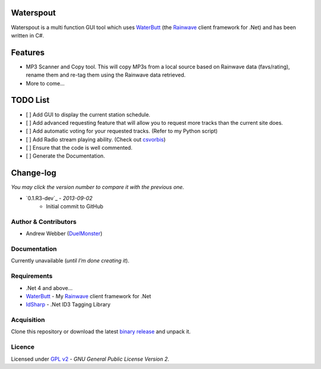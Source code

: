 Waterspout
==========
Waterspout is a multi function GUI tool which uses WaterButt_ (the Rainwave_ client framework for .Net) and has been written in C#.

Features
========
* MP3 Scanner and Copy tool. This will copy MP3s from a local source based on Rainwave data (favs/rating), rename them and re-tag them using the Rainwave data retrieved.
* More to come...

TODO List
=========
* [ ] Add GUI to display the current station schedule.
* [ ] Add advanced requesting feature that will allow you to request more tracks than the current site does.
* [ ] Add automatic voting for your requested tracks. (Refer to my Python script)
* [ ] Add Radio stream playing ability. (Check out csvorbis_)
* [ ] Ensure that the code is well commented.
* [ ] Generate the Documentation.
	
Change-log
==========
*You may click the version number to compare it with the previous one.*

* `0.1.R3-dev`_ - *2013-09-02*
	* Initial commit to GitHub

Author & Contributors
---------------------
* Andrew Webber (DuelMonster_)

Documentation
------------
Currently unavailable (*until I'm done creating it*).

Requirements
------------
* .Net 4 and above...
* WaterButt_ - My Rainwave_ client framework for .Net
* IdSharp_ - .Net ID3 Tagging Library 

Acquisition 
-----------
Clone this repository or download the latest `binary release`_ and unpack it.

Licence
-------
Licensed under `GPL v2`_ - *GNU General Public License Version 2*.

.. ============================================================================
.. These are the README file hyperlinks.
.. ============================================================================
.. _Rainwave: http://rainwave.cc/api/
.. _binary release: https://github.com/DuelMonster/Waterspout/releases
.. _WaterButt: https://github.com/DuelMonster/WaterButt
.. _DuelMonster: https://github.com/DuelMonster
.. _GPL v2: https://github.com/DuelMonster/Waterspout/blob/master/LICENSE
.. _IdSharp: http://www.idsharp.com
.. _csvorbis: https://github.com/mono/csvorbis
.. ============================================================================
.. Links to the Changelog comparisons.
.. ============================================================================
.. _0.1.R3: https://github.com/DuelMonster/Waterspout/releases/tag/0.1.R3
